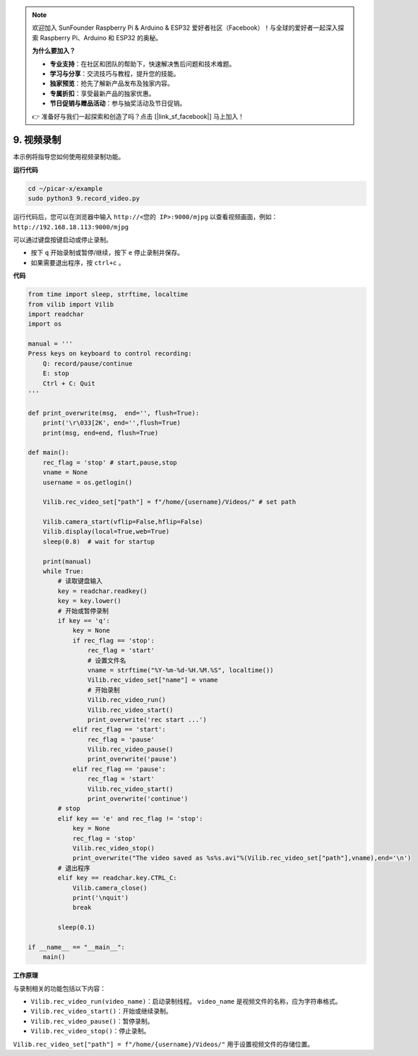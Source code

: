 .. note::

    欢迎加入 SunFounder Raspberry Pi & Arduino & ESP32 爱好者社区（Facebook）！与全球的爱好者一起深入探索 Raspberry Pi、Arduino 和 ESP32 的奥秘。

    **为什么要加入？**

    - **专业支持**：在社区和团队的帮助下，快速解决售后问题和技术难题。
    - **学习与分享**：交流技巧与教程，提升您的技能。
    - **独家预览**：抢先了解新产品发布及独家内容。
    - **专属折扣**：享受最新产品的独家优惠。
    - **节日促销与赠品活动**：参与抽奖活动及节日促销。

    👉 准备好与我们一起探索和创造了吗？点击 [|link_sf_facebook|] 马上加入！

.. _py_video:

9. 视频录制
==================

本示例将指导您如何使用视频录制功能。

**运行代码**

.. raw:: html

    <run></run>

.. code-block::

    cd ~/picar-x/example
    sudo python3 9.record_video.py

运行代码后，您可以在浏览器中输入 ``http://<您的 IP>:9000/mjpg`` 以查看视频画面，例如： ``http://192.168.18.113:9000/mjpg``

.. image:: img/display.png

可以通过键盘按键启动或停止录制。

* 按下 ``q`` 开始录制或暂停/继续，按下 ``e`` 停止录制并保存。
* 如果需要退出程序，按 ``ctrl+c`` 。

**代码**

.. code-block:: python

    from time import sleep, strftime, localtime
    from vilib import Vilib
    import readchar
    import os

    manual = '''
    Press keys on keyboard to control recording:
        Q: record/pause/continue
        E: stop
        Ctrl + C: Quit
    '''

    def print_overwrite(msg,  end='', flush=True):
        print('\r\033[2K', end='',flush=True)
        print(msg, end=end, flush=True)

    def main():
        rec_flag = 'stop' # start,pause,stop
        vname = None
        username = os.getlogin()
        
        Vilib.rec_video_set["path"] = f"/home/{username}/Videos/" # set path

        Vilib.camera_start(vflip=False,hflip=False)
        Vilib.display(local=True,web=True)
        sleep(0.8)  # wait for startup

        print(manual)
        while True:
            # 读取键盘输入
            key = readchar.readkey()
            key = key.lower()
            # 开始或暂停录制
            if key == 'q':
                key = None
                if rec_flag == 'stop':
                    rec_flag = 'start'
                    # 设置文件名
                    vname = strftime("%Y-%m-%d-%H.%M.%S", localtime())
                    Vilib.rec_video_set["name"] = vname
                    # 开始录制
                    Vilib.rec_video_run()
                    Vilib.rec_video_start()
                    print_overwrite('rec start ...')
                elif rec_flag == 'start':
                    rec_flag = 'pause'
                    Vilib.rec_video_pause()
                    print_overwrite('pause')
                elif rec_flag == 'pause':
                    rec_flag = 'start'
                    Vilib.rec_video_start()
                    print_overwrite('continue')
            # stop
            elif key == 'e' and rec_flag != 'stop':
                key = None
                rec_flag = 'stop'
                Vilib.rec_video_stop()
                print_overwrite("The video saved as %s%s.avi"%(Vilib.rec_video_set["path"],vname),end='\n')
            # 退出程序
            elif key == readchar.key.CTRL_C:
                Vilib.camera_close()
                print('\nquit')
                break

            sleep(0.1)

    if __name__ == "__main__":
        main()

**工作原理**

与录制相关的功能包括以下内容：



* ``Vilib.rec_video_run(video_name)``：启动录制线程。 ``video_name`` 是视频文件的名称，应为字符串格式。
* ``Vilib.rec_video_start()``：开始或继续录制。
* ``Vilib.rec_video_pause()``：暂停录制。
* ``Vilib.rec_video_stop()``：停止录制。

``Vilib.rec_video_set["path"] = f"/home/{username}/Videos/"`` 用于设置视频文件的存储位置。

